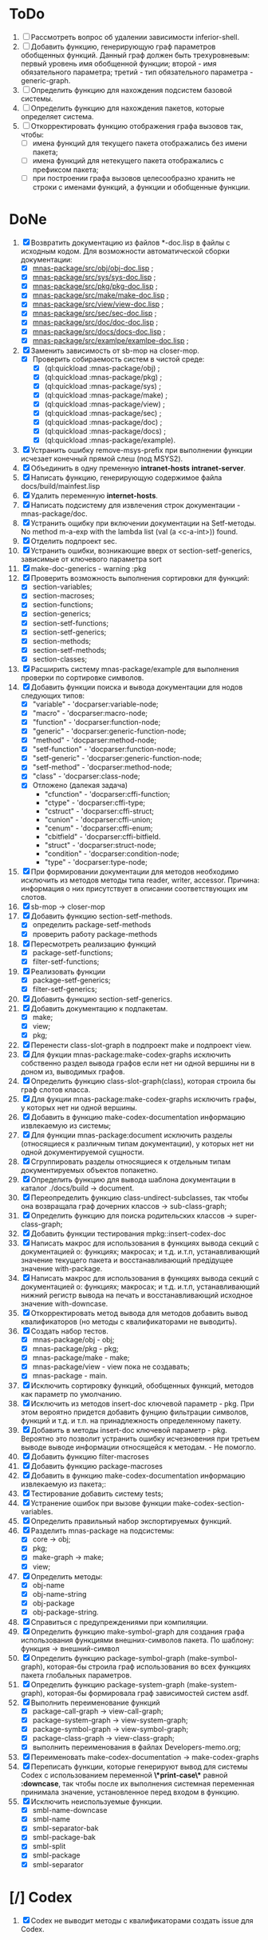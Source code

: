 * ToDo
2. [ ] Рассмотреть вопрос об удалении зависимости inferior-shell.
3. [ ] Добавить функцию, генерирующую граф параметров обобщенных
   функций. Данный граф должен быть трехуровневым: первый уровень имя
   обобщенной функции; второй - имя обязательного параметра; третий -
   тип обязательного параметра - generic-graph.
4. [ ] Определить функцию для нахождения подсистем базовой системы.
5. [ ] Определить функцию для нахождения пакетов, которые определяет система.
6. [ ] Откорректировать функцию отображения графа вызовов так, чтобы:
   - [ ] имена функций для текущего пакета отображались без имени
     пакета;
   - [ ] имена функций для нетекущего пакета отображались с префиксом
     пакета;
   - [ ] при построении графа вызовов целесообразно хранить не строки
     с именами функций, а функции и обобщенные функции.
* DoNe
1. [X] Возвратить документацию из файлов *-doc.lisp в файлы с исходным
   кодом. Для возможности автоматической сборки документации:
   - [X] [[file:~/quicklisp/local-projects/mnas/mnas-package/src/obj/obj-doc.lisp][mnas-package/src/obj/obj-doc.lisp]] ;
   - [X] [[file:~/quicklisp/local-projects/mnas/mnas-package/src/sys/sys-doc.lisp][mnas-package/src/sys/sys-doc.lisp]] ;
   - [X] [[file:~/quicklisp/local-projects/mnas/mnas-package/src/pkg/pkg-doc.lisp][mnas-package/src/pkg/pkg-doc.lisp]] ;
   - [X] [[file:~/quicklisp/local-projects/mnas/mnas-package/src/make/make-doc.lisp][mnas-package/src/make/make-doc.lisp]] ;
   - [X] [[file:~/quicklisp/local-projects/mnas/mnas-package/src/view/view-doc.lisp][mnas-package/src/view/view-doc.lisp]] ; 
   - [X] [[file:~/quicklisp/local-projects/mnas/mnas-package/src/sec/sec-doc.lisp][mnas-package/src/sec/sec-doc.lisp]] ; 
   - [X] [[file:~/quicklisp/local-projects/mnas/mnas-package/src/doc/doc-doc.lisp][mnas-package/src/doc/doc-doc.lisp]] ; 
   - [X] [[file:~/quicklisp/local-projects/mnas/mnas-package/src/docs/docs-doc.lisp][mnas-package/src/docs/docs-doc.lisp]] ; 
   - [X] [[file:~/quicklisp/local-projects/mnas/mnas-package/src/examlpe/examlpe-doc.lisp][mnas-package/src/examlpe/examlpe-doc.lisp]] ; 
2. [X] Заменить зависимость от sb-mop на closer-mop.
   - [X] Проверить собираемость систем в чистой среде:
     - [X] (ql:quickload :mnas-package/obj) ;
     - [X] (ql:quickload :mnas-package/pkg) ;
     - [X] (ql:quickload :mnas-package/sys) ;
     - [X] (ql:quickload :mnas-package/make) ;
     - [X] (ql:quickload :mnas-package/view) ;
     - [X] (ql:quickload :mnas-package/sec) ;
     - [X] (ql:quickload :mnas-package/doc) ;
     - [X] (ql:quickload :mnas-package/docs) ;       
     - [X] (ql:quickload :mnas-package/example).
3. [X] Устранить ошибку remove-msys-prefix при выполнении функции
   исчезает конечный прямой слеш (под MSYS2).
4. [X] Объединить в одну пременную *intranet-hosts* *intranet-server*.
5. [X] Написать функцию, генерирующую содержимое файла
   docs/build/mainfest.lisp
6. [X] Удалить переменную *internet-hosts*.
7. [X] Написать подсистему для извлечения строк документации -
   mnas-package/doc.
8. [X] Устранить ощибку при включении документации на Setf-методы. No
   method m-a-exp with the lambda list (val (a <c-a-int>)) found.
9. [X] Отделить подпроект sec.  
10. [X] Устранить ошибки, возникающие вверх от section-setf-generics,
    зависимые от ключевого параметра sort
11. [X] make-doc-generics - warning :pkg 
12. [X] Проверить возможность выполнения сортировки для функций:
    - [X] section-variables;
    - [X] section-macroses;
    - [X] section-functions;
    - [X] section-generics;
    - [X] section-setf-functions;
    - [X] section-setf-generics;  
    - [X] section-methods;
    - [X] section-setf-methods;
    - [X] section-classes;
13. [X] Расширить систему mnas-package/example для выполнения проверки
    по сортировке символов.
14. [X] Добавить функции поиска и вывода документации для нодов
    следующих типов:
    - [X] "variable"      - 'docparser:variable-node;
    - [X] "macro"         - 'docparser:macro-node;
    - [X] "function"      - 'docparser:function-node;
    - [X] "generic"       - 'docparser:generic-function-node;
    - [X] "method"        - 'docparser:method-node;
    - [X] "setf-function" - 'docparser:function-node;
    - [X] "setf-generic"  - 'docparser:generic-function-node;
    - [X] "setf-method"   - 'docparser:method-node;
    - [X] "class"         - 'docparser:class-node;
    - [X] Отложено (далекая задача) 
      - "cfunction"     - 'docparser:cffi-function;
      - "ctype"         - 'docparser:cffi-type;
      - "cstruct"       - 'docparser:cffi-struct;
      - "cunion"        - 'docparser:cffi-union;
      - "cenum"         - 'docparser:cffi-enum;
      - "cbitfield"     - 'docparser:cffi-bitfield.
      - "struct"        - 'docparser:struct-node;
      - "condition"     - 'docparser:condition-node;
      - "type"          - 'docparser:type-node;
15. [X] При формировании документации для  методов необходимо исключить
    из методов методы типа reader, writer, accessor. Причина: информация
    о них присутствует в описании соответствующих им слотов.
16. [X] sb-mop -> closer-mop 
17. [X] Добавить функцию section-setf-methods.
    - [X] определить package-setf-methods
    - [X] проверить работу package-methods
18. [X] Пересмотреть реализацию функций
    - [X] package-setf-functions;
    - [X] filter-setf-functions;
19. [X] Реализовать функции
    - [X] package-setf-generics;
    - [X] filter-setf-generics;
20. [X] Добавить функцию section-setf-generics.
21. [X] Добавить документацию к подпакетам.
    - [X] make;
    - [X] view;
    - [X] pkg;
22. [X] Перенести class-slot-graph в подпроект make и подпроект view.
23. [X] Для фукции mnas-package:make-codex-graphs исключить собственно
    раздел вывода графов если нет ни одной вершины ни в доном из,
    выводимых графов.
24. [X] Определить функцию class-slot-graph(class),
    которая строила бы граф слотов класса.
25. [X] Для фукции mnas-package:make-codex-graphs исключить графы, у
    которых нет ни одной вершины.
26. [X] Добавить в функцию make-codex-documentation информацию
    извлекаемую из системы;
27. [X] Для функции mnas-package:document исключить разделы
    (относящиеся к различным типам документации), у которых нет ни
    одной документируемой сущности.
28. [X] Сгруппировать разделы относящиеся к отдельным типам
    документируемых объектов попакетно.
29. [X] Определить функцию для вывода шаблона документации в каталог ./docs/build -> document.
30. [X] Переопределить функцию class-undirect-subclasses, так чтобы она
    возвращала граф дочерних классов -> sub-class-graph;
31. [X] Определить функцию для поиска родительских классов ->
    super-class-graph;
32. [X] Добавить функции тестирования mpkg::insert-codex-doc
33. [X] Написать макрос для использования в функциях вывода секций с
    документацией о: функциях; макросах; и т.д. и.т.п, устанавливающий
    значение текущего пакета и восстанавливающий предідущее значение
    with-package.
34. [X] Написать макрос для использования в функциях вывода секций с
    документацией о: функциях; макросах; и т.д. и.т.п, устанавливающий
    нижний регистр вывода на печать и восстанавливающий исходное
    значение with-downcase.
35. [X] Откорректировать метод вывода для методов добавить вывод
    квалификаторов (но методы с квалификаторами не выводить).
36. [X] Создать набор тестов.
    - [X] mnas-package/obj  - obj;
    - [X] mnas-package/pkg  - pkg;
    - [X] mnas-package/make - make;
    - [X] mnas-package/view - view пока не создавать;
    - [X] mnas-package -      main.
37. [X] Исключить сортировку функций, обобщенных функций, методов как
    параметр по умолчанию. 
38. [X] Исключить из методов insert-doc ключевой параметр - pkg. При
    этом вероятно придется добавить фунцию фильтрации символов, функций
    и т.д. и т.п. на принадлежность определенному пакету.
39. [X] Добавить в методы insert-doc ключевой параметр - pkg. Вероятно
    это позволит устранить ошибку исчезновения при третьем выводе выводе
    информации относящейся к методам. - Не помогло.
40. [X] Добавить функцию filter-macroses
41. [X] Добавить функцию package-macroses
42. [X] Добавить в функцию make-codex-documentation информацию
    извлекаемую из пакета;:
43. [X] Тестирование добавить систему tests;
44. [X] Устранение ошибок при вызове функции make-codex-section-variables.
45. [X] Определить правильный набор экспортируемых функций.
46. [X] Разделить mnas-package на подсистемы:
    - [X] core -> obj;
    - [X] pkg;
    - [X] make-graph -> make;
    - [X] view;
47. [X] Определить методы:
    - [X] obj-name
    - [X] obj-name-string
    - [X] obj-package
    - [X] obj-package-string.
48. [X] Справиться с предупреждениями при компиляции.
49. [X] Определить функцию make-symbol-graph для создания графа
    использования функциями внешних-символов пакета. По шаблону:
    функция -> внешний-символ
50. [X] Определить функцию package-symbol-graph (make-symbol-graph),
    которая-бы строила граф использования во всех функциях пакета
    глобальных параметров.
51. [X] Определить функцию package-system-graph (make-system-graph),
    которая-бы формировала граф зависимостей систем asdf.
52. [X] Выполнить переименование функций
    - [X] package-call-graph -> view-call-graph;
    - [X] package-system-graph -> view-system-graph;
    - [X] package-symbol-graph -> view-symbol-graph;
    - [X] package-class-graph -> view-class-graph;
    - [X] выполнить переименования в файлах Developers-memo.org;
53. [X] Переименовать make-codex-documentation -> make-codex-graphs
54. [X] Переписать функции, которые генерируют вывод для системы Codex
    с использованием переменной *\*print-case\** равной *:downcase*,
    так чтобы после их выполнения системная переменная принимала
    значение, установленное перед входом в функцию.
55. [X] Исключить неиспользуемые функции.
    - [X] smbl-name-downcase
    - [X] smbl-name
    - [X] smbl-separator-bak
    - [X] smbl-package-bak
    - [X] smbl-split
    - [X] smbl-package
    - [X] smbl-separator

* [/] Codex
1. [X] Codex не выводит методы с квалификаторами создать issue для Codex.
